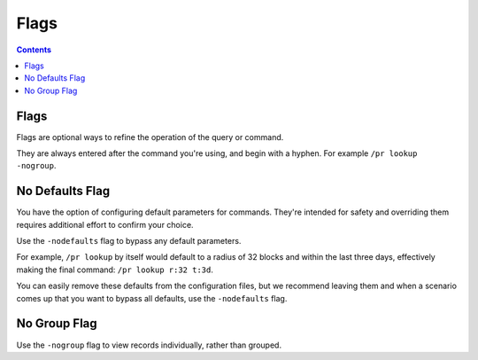 Flags
==========

.. contents::

Flags
-----

Flags are optional ways to refine the operation of the query or command.

They are always entered after the command you're using, and begin with a hyphen. For example ``/pr lookup -nogroup``.

.. _nodefaults:

No Defaults Flag
-----------------

You have the option of configuring default parameters for commands. They're intended
for safety and overriding them requires additional effort to confirm your choice.

Use the ``-nodefaults`` flag to bypass any default parameters.

For example, ``/pr lookup`` by itself would default to a radius of 32 blocks and within the last three days,
effectively making the final command: ``/pr lookup r:32 t:3d``.

You can easily remove these defaults from the configuration files, but we recommend leaving them
and when a scenario comes up that you want to bypass all defaults, use the ``-nodefaults`` flag.

.. _nogroup:

No Group Flag
-----------------

Use the ``-nogroup`` flag to view records individually, rather than grouped.
